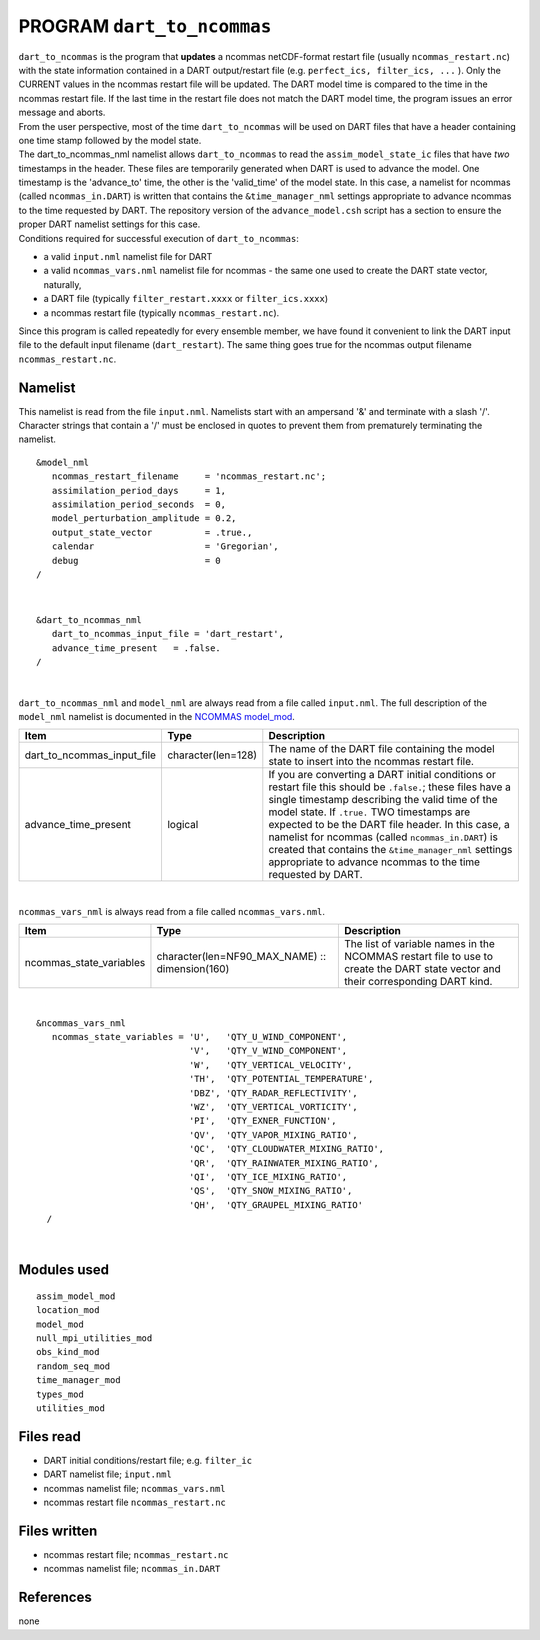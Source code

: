 PROGRAM ``dart_to_ncommas``
===========================

| ``dart_to_ncommas`` is the program that **updates** a ncommas netCDF-format restart file (usually
  ``ncommas_restart.nc``) with the state information contained in a DART output/restart file (e.g.
  ``perfect_ics, filter_ics, ...`` ). Only the CURRENT values in the ncommas restart file will be updated. The DART
  model time is compared to the time in the ncommas restart file. If the last time in the restart file does not match
  the DART model time, the program issues an error message and aborts.
| From the user perspective, most of the time ``dart_to_ncommas`` will be used on DART files that have a header
  containing one time stamp followed by the model state.
| The dart_to_ncommas_nml namelist allows ``dart_to_ncommas`` to read the ``assim_model_state_ic`` files that have *two*
  timestamps in the header. These files are temporarily generated when DART is used to advance the model. One timestamp
  is the 'advance_to' time, the other is the 'valid_time' of the model state. In this case, a namelist for ncommas
  (called ``ncommas_in.DART``) is written that contains the ``&time_manager_nml`` settings appropriate to advance
  ncommas to the time requested by DART. The repository version of the ``advance_model.csh`` script has a section to
  ensure the proper DART namelist settings for this case.
| Conditions required for successful execution of ``dart_to_ncommas``:

-  a valid ``input.nml`` namelist file for DART
-  a valid ``ncommas_vars.nml`` namelist file for ncommas - the same one used to create the DART state vector,
   naturally,
-  a DART file (typically ``filter_restart.xxxx`` or ``filter_ics.xxxx``)
-  a ncommas restart file (typically ``ncommas_restart.nc``).

Since this program is called repeatedly for every ensemble member, we have found it convenient to link the DART input
file to the default input filename (``dart_restart``). The same thing goes true for the ncommas output filename
``ncommas_restart.nc``.

Namelist
--------

This namelist is read from the file ``input.nml``. Namelists start with an ampersand '&' and terminate with a slash '/'.
Character strings that contain a '/' must be enclosed in quotes to prevent them from prematurely terminating the
namelist.

::

   &model_nml
      ncommas_restart_filename     = 'ncommas_restart.nc';
      assimilation_period_days     = 1,
      assimilation_period_seconds  = 0,
      model_perturbation_amplitude = 0.2,
      output_state_vector          = .true.,
      calendar                     = 'Gregorian',
      debug                        = 0
   /

| 

::

   &dart_to_ncommas_nml
      dart_to_ncommas_input_file = 'dart_restart',
      advance_time_present   = .false.  
   /

| 

``dart_to_ncommas_nml`` and ``model_nml`` are always read from a file called ``input.nml``. The full description of the
``model_nml`` namelist is documented in the `NCOMMAS model_mod <model_mod.html#Namelist>`__.

.. container::

   +----------------------------+--------------------+------------------------------------------------------------------+
   | Item                       | Type               | Description                                                      |
   +============================+====================+==================================================================+
   | dart_to_ncommas_input_file | character(len=128) | The name of the DART file containing the model state to insert   |
   |                            |                    | into the ncommas restart file.                                   |
   +----------------------------+--------------------+------------------------------------------------------------------+
   | advance_time_present       | logical            | If you are converting a DART initial conditions or restart file  |
   |                            |                    | this should be ``.false.``; these files have a single timestamp  |
   |                            |                    | describing the valid time of the model state. If ``.true.`` TWO  |
   |                            |                    | timestamps are expected to be the DART file header. In this      |
   |                            |                    | case, a namelist for ncommas (called ``ncommas_in.DART``) is     |
   |                            |                    | created that contains the ``&time_manager_nml`` settings         |
   |                            |                    | appropriate to advance ncommas to the time requested by DART.    |
   +----------------------------+--------------------+------------------------------------------------------------------+

| 

``ncommas_vars_nml`` is always read from a file called ``ncommas_vars.nml``.

.. container::

   +---------------------------------------+---------------------------------------+---------------------------------------+
   | Item                                  | Type                                  | Description                           |
   +=======================================+=======================================+=======================================+
   | ncommas_state_variables               | character(len=NF90_MAX_NAME) ::       | The list of variable names in the     |
   |                                       | dimension(160)                        | NCOMMAS restart file to use to create |
   |                                       |                                       | the DART state vector and their       |
   |                                       |                                       | corresponding DART kind.              |
   +---------------------------------------+---------------------------------------+---------------------------------------+

| 

::

   &ncommas_vars_nml
      ncommas_state_variables = 'U',   'QTY_U_WIND_COMPONENT',
                                'V',   'QTY_V_WIND_COMPONENT',
                                'W',   'QTY_VERTICAL_VELOCITY',
                                'TH',  'QTY_POTENTIAL_TEMPERATURE',
                                'DBZ', 'QTY_RADAR_REFLECTIVITY',
                                'WZ',  'QTY_VERTICAL_VORTICITY',
                                'PI',  'QTY_EXNER_FUNCTION',
                                'QV',  'QTY_VAPOR_MIXING_RATIO',
                                'QC',  'QTY_CLOUDWATER_MIXING_RATIO',
                                'QR',  'QTY_RAINWATER_MIXING_RATIO',
                                'QI',  'QTY_ICE_MIXING_RATIO',
                                'QS',  'QTY_SNOW_MIXING_RATIO',
                                'QH',  'QTY_GRAUPEL_MIXING_RATIO'
     /

| 

Modules used
------------

::

   assim_model_mod
   location_mod
   model_mod
   null_mpi_utilities_mod
   obs_kind_mod
   random_seq_mod
   time_manager_mod
   types_mod
   utilities_mod

Files read
----------

-  DART initial conditions/restart file; e.g. ``filter_ic``
-  DART namelist file; ``input.nml``
-  ncommas namelist file; ``ncommas_vars.nml``
-  ncommas restart file ``ncommas_restart.nc``

Files written
-------------

-  ncommas restart file; ``ncommas_restart.nc``
-  ncommas namelist file; ``ncommas_in.DART``

References
----------

none
